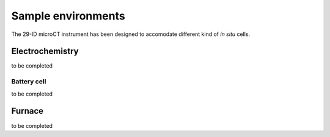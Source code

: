 Sample environments
===================

The 29-ID microCT instrument has been designed to accomodate different kind of *in situ* cells.


Electrochemistry
----------------

to be completed

Battery cell
~~~~~~~~~~~~

to be completed

 
Furnace
-------

to be completed
